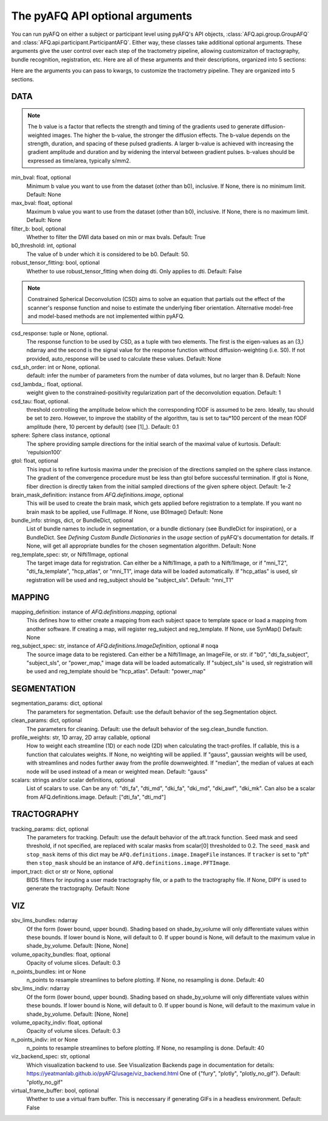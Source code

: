 
.. _kwargs_docs:

The pyAFQ API optional arguments
--------------------------------
You can run pyAFQ on either a subject or participant level
using pyAFQ's API objects, :class:`AFQ.api.group.GroupAFQ`
and :class:`AFQ.api.participant.ParticipantAFQ`. Either way,
these classes take additional optional arguments. These arguments
give the user control over each step of the tractometry pipeline,
allowing customizaiton of tractography, bundle recognition, registration,
etc. Here are all of these arguments and their descriptions, organized
into 5 sections:

Here are the arguments you can pass to kwargs, to customize the tractometry pipeline. They are organized into 5 sections.

==========================================================
DATA
==========================================================
.. note::

	The b value is a factor that reflects the strength and 
	timing of the gradients used to generate diffusion-weighted images. 
	The higher the b-value, the stronger the diffusion effects. 
	The b-value depends on the strength, duration, and spacing 
	of these pulsed gradients. A larger b-value is achieved with 
	increasing the gradient amplitude and duration and by widening the 
	interval between gradient pulses. b-values should be expressed as 
	time/area, typically s/mm2. 

min_bval: float, optional
	Minimum b value you want to use
	from the dataset (other than b0), inclusive.
	If None, there is no minimum limit. Default: None

max_bval: float, optional
	Maximum b value you want to use
	from the dataset (other than b0), inclusive.
	If None, there is no maximum limit. Default: None

filter_b: bool, optional
	Whether to filter the DWI data based on min or max bvals.
	Default: True

b0_threshold: int, optional
	The value of b under which
	it is considered to be b0. Default: 50.

robust_tensor_fitting: bool, optional
	Whether to use robust_tensor_fitting when
	doing dti. Only applies to dti.
	Default: False

.. note::

	Constrained Spherical Deconvolution (CSD) aims to solve an equation 
	that partials out the effect of the scanner's response function 
	and noise to estimate the underlying fiber orientation. Alternative
	model-free and model-based methods are not implemented within pyAFQ.  

csd_response: tuple or None, optional.
	The response function to be used by CSD, as a tuple with two elements.
	The first is the eigen-values as an (3,) ndarray and the second is
	the signal value for the response function without diffusion-weighting
	(i.e. S0). If not provided, auto_response will be used to calculate
	these values.
	Default: None

csd_sh_order: int or None, optional.
	default: infer the number of parameters from the number of data
	volumes, but no larger than 8.
	Default: None

csd_lambda_: float, optional.
	weight given to the constrained-positivity regularization part of
	the deconvolution equation. Default: 1

csd_tau: float, optional.
	threshold controlling the amplitude below which the corresponding
	fODF is assumed to be zero.  Ideally, tau should be set to
	zero. However, to improve the stability of the algorithm, tau is
	set to tau*100 percent of the mean fODF amplitude (here, 10 percent
	by default)
	(see [1]_). Default: 0.1

sphere: Sphere class instance, optional
	The sphere providing sample directions for the initial
	search of the maximal value of kurtosis.
	Default: 'repulsion100'

gtol: float, optional
	This input is to refine kurtosis maxima under the precision of
	the directions sampled on the sphere class instance.
	The gradient of the convergence procedure must be less than gtol
	before successful termination.
	If gtol is None, fiber direction is directly taken from the initial
	sampled directions of the given sphere object.
	Default: 1e-2

brain_mask_definition: instance from `AFQ.definitions.image`, optional
	This will be used to create
	the brain mask, which gets applied before registration to a
	template.
	If you want no brain mask to be applied, use FullImage.
	If None, use B0Image()
	Default: None

bundle_info: strings, dict, or BundleDict, optional
	List of bundle names to include in segmentation,
	or a bundle dictionary (see BundleDict for inspiration),
	or a BundleDict. See `Defining Custom Bundle Dictionaries`
	in the `usage` section of pyAFQ's documentation for details.
	If None, will get all appropriate bundles for the chosen
	segmentation algorithm.
	Default: None

reg_template_spec: str, or Nifti1Image, optional
	The target image data for registration.
	Can either be a Nifti1Image, a path to a Nifti1Image, or
	if "mni_T2", "dti_fa_template", "hcp_atlas", or "mni_T1",
	image data will be loaded automatically.
	If "hcp_atlas" is used, slr registration will be used
	and reg_subject should be "subject_sls".
	Default: "mni_T1"


==========================================================
MAPPING
==========================================================
mapping_definition: instance of `AFQ.definitions.mapping`, optional
	This defines how to either create a mapping from
	each subject space to template space or load a mapping from
	another software. If creating a map, will register reg_subject and
	reg_template.
	If None, use SynMap()
	Default: None

reg_subject_spec: str, instance of `AFQ.definitions.ImageDefinition`, optional  # noqa
	The source image data to be registered.
	Can either be a Nifti1Image, an ImageFile, or str.
	if "b0", "dti_fa_subject", "subject_sls", or "power_map,"
	image data will be loaded automatically.
	If "subject_sls" is used, slr registration will be used
	and reg_template should be "hcp_atlas".
	Default: "power_map"


==========================================================
SEGMENTATION
==========================================================
segmentation_params: dict, optional
	The parameters for segmentation.
	Default: use the default behavior of the seg.Segmentation object.

clean_params: dict, optional
	The parameters for cleaning.
	Default: use the default behavior of the seg.clean_bundle
	function.

profile_weights: str, 1D array, 2D array callable, optional
	How to weight each streamline (1D) or each node (2D)
	when calculating the tract-profiles. If callable, this is a
	function that calculates weights. If None, no weighting will
	be applied. If "gauss", gaussian weights will be used, with streamlines 
	and nodes further away from the profile downweighted.
	If "median", the median of values at each node will be used
	instead of a mean or weighted mean.
	Default: "gauss"

scalars: strings and/or scalar definitions, optional
	List of scalars to use.
	Can be any of: "dti_fa", "dti_md", "dki_fa", "dki_md", "dki_awf",
	"dki_mk". Can also be a scalar from AFQ.definitions.image.
	Default: ["dti_fa", "dti_md"]


==========================================================
TRACTOGRAPHY
==========================================================
tracking_params: dict, optional
	The parameters for tracking. Default: use the default behavior of
	the aft.track function. Seed mask and seed threshold, if not
	specified, are replaced with scalar masks from scalar[0]
	thresholded to 0.2. The ``seed_mask`` and ``stop_mask`` items of
	this dict may be ``AFQ.definitions.image.ImageFile`` instances.
	If ``tracker`` is set to "pft" then ``stop_mask`` should be
	an instance of ``AFQ.definitions.image.PFTImage``.

import_tract: dict or str or None, optional
	BIDS filters for inputing a user made tractography file,
	or a path to the tractography file. If None, DIPY is used
	to generate the tractography.
	Default: None


==========================================================
VIZ
==========================================================
sbv_lims_bundles: ndarray
	Of the form (lower bound, upper bound). Shading based on
	shade_by_volume will only differentiate values within these bounds.
	If lower bound is None, will default to 0.
	If upper bound is None, will default to the maximum value in
	shade_by_volume.
	Default: [None, None]

volume_opacity_bundles: float, optional
	Opacity of volume slices.
	Default: 0.3

n_points_bundles: int or None
	n_points to resample streamlines to before plotting. If None, no
	resampling is done.
	Default: 40

sbv_lims_indiv: ndarray
	Of the form (lower bound, upper bound). Shading based on
	shade_by_volume will only differentiate values within these bounds.
	If lower bound is None, will default to 0.
	If upper bound is None, will default to the maximum value in
	shade_by_volume.
	Default: [None, None]

volume_opacity_indiv: float, optional
	Opacity of volume slices.
	Default: 0.3

n_points_indiv: int or None
	n_points to resample streamlines to before plotting. If None, no
	resampling is done.
	Default: 40

viz_backend_spec: str, optional
	Which visualization backend to use.
	See Visualization Backends page in documentation for details:
	https://yeatmanlab.github.io/pyAFQ/usage/viz_backend.html
	One of {"fury", "plotly", "plotly_no_gif"}.
	Default: "plotly_no_gif"

virtual_frame_buffer: bool, optional
	Whether to use a virtual fram buffer. This is neccessary if
	generating GIFs in a headless environment. Default: False

